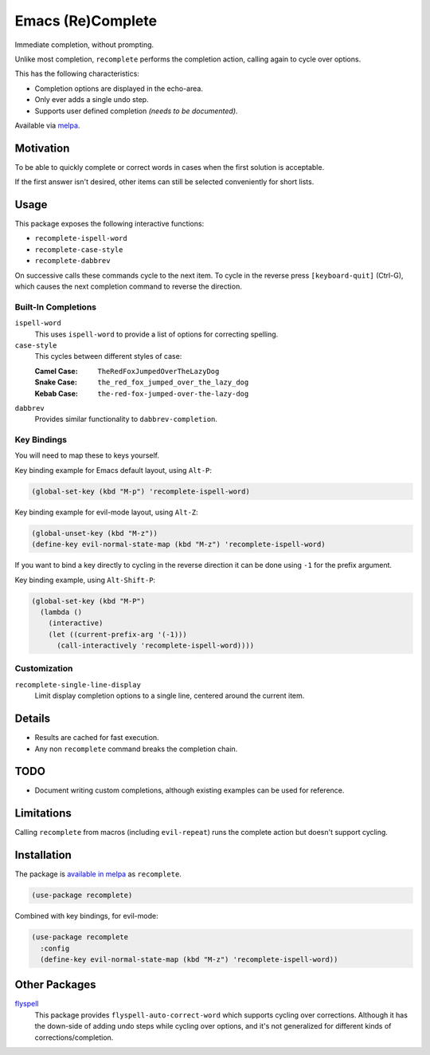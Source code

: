 ##################
Emacs (Re)Complete
##################

Immediate completion, without prompting.

Unlike most completion, ``recomplete`` performs the completion action,
calling again to cycle over options.

This has the following characteristics:

- Completion options are displayed in the echo-area.
- Only ever adds a single undo step.
- Supports user defined completion *(needs to be documented)*.

Available via `melpa <https://melpa.org/#/recomplete>`__.


Motivation
==========

To be able to quickly complete or correct words in cases when the first solution is acceptable.

If the first answer isn't desired, other items can still be selected conveniently for short lists.


Usage
=====

This package exposes the following interactive functions:

- ``recomplete-ispell-word``
- ``recomplete-case-style``
- ``recomplete-dabbrev``


On successive calls these commands cycle to the next item.
To cycle in the reverse press ``[keyboard-quit]`` (Ctrl-G),
which causes the next completion command to reverse the direction.


Built-In Completions
--------------------

``ispell-word``
   This uses ``ispell-word`` to provide a list of options for correcting spelling.
``case-style``
   This cycles between different styles of case:

   :Camel Case: ``TheRedFoxJumpedOverTheLazyDog``
   :Snake Case: ``the_red_fox_jumped_over_the_lazy_dog``
   :Kebab Case: ``the-red-fox-jumped-over-the-lazy-dog``
``dabbrev``
   Provides similar functionality to ``dabbrev-completion``.


Key Bindings
------------

You will need to map these to keys yourself.

Key binding example for Emacs default layout, using ``Alt-P``:

.. code-block:: elisp

   (global-set-key (kbd "M-p") 'recomplete-ispell-word)

Key binding example for evil-mode layout, using ``Alt-Z``:

.. code-block:: elisp

   (global-unset-key (kbd "M-z"))
   (define-key evil-normal-state-map (kbd "M-z") 'recomplete-ispell-word)

If you want to bind a key directly to cycling in the reverse direction
it can be done using ``-1`` for the prefix argument.

Key binding example, using ``Alt-Shift-P``:

.. code-block:: elisp

   (global-set-key (kbd "M-P")
     (lambda ()
       (interactive)
       (let ((current-prefix-arg '(-1)))
         (call-interactively 'recomplete-ispell-word))))


Customization
-------------

``recomplete-single-line-display``
   Limit display completion options to a single line, centered around the current item.


Details
=======

- Results are cached for fast execution.
- Any non ``recomplete`` command breaks the completion chain.


TODO
====

- Document writing custom completions,
  although existing examples can be used for reference.


Limitations
===========

Calling ``recomplete`` from macros (including ``evil-repeat``)
runs the complete action but doesn't support cycling.


Installation
============

The package is `available in melpa <https://melpa.org/#/recomplete>`__ as ``recomplete``.

.. code-block:: elisp

   (use-package recomplete)

Combined with key bindings, for evil-mode:

.. code-block:: elisp

   (use-package recomplete
     :config
     (define-key evil-normal-state-map (kbd "M-z") 'recomplete-ispell-word))


Other Packages
==============

`flyspell <https://www.emacswiki.org/emacs/FlySpell>`__
   This package provides ``flyspell-auto-correct-word`` which supports cycling over corrections.
   Although it has the down-side of adding undo steps while cycling over options,
   and it's not generalized for different kinds of corrections/completion.
